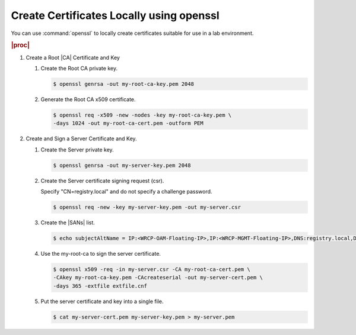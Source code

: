 
.. rmn1594906401238
.. _create-certificates-locally-using-openssl:

=========================================
Create Certificates Locally using openssl
=========================================

You can use :command:`openssl` to locally create certificates suitable for
use in a lab environment.

.. rubric:: |proc|

.. _create-certificates-locally-using-openssl-steps-unordered-pln-qhc-jmb:

#.  Create a Root |CA| Certificate and Key

    #.  Create the Root CA private key.

        .. code-block:: none

            $ openssl genrsa -out my-root-ca-key.pem 2048

    #.  Generate the Root CA x509 certificate.

        .. code-block:: none

            $ openssl req -x509 -new -nodes -key my-root-ca-key.pem \
            -days 1024 -out my-root-ca-cert.pem -outform PEM

#.  Create and Sign a Server Certificate and Key.

    #.  Create the Server private key.

        .. code-block:: none

            $ openssl genrsa -out my-server-key.pem 2048

    #.  Create the Server certificate signing request (csr).

        Specify "CN=registry.local" and do not specify a challenge password.

        .. code-block:: none

            $ openssl req -new -key my-server-key.pem -out my-server.csr

    #.  Create the |SANs| list.

        .. code-block:: none

            $ echo subjectAltName = IP:<WRCP-OAM-Floating-IP>,IP:<WRCP-MGMT-Floating-IP>,DNS:registry.local,DNS:registry.central > extfile.cnf

    #.  Use the my-root-ca to sign the server certificate.

        .. code-block:: none

            $ openssl x509 -req -in my-server.csr -CA my-root-ca-cert.pem \
            -CAkey my-root-ca-key.pem -CAcreateserial -out my-server-cert.pem \
            -days 365 -extfile extfile.cnf

    #.  Put the server certificate and key into a single file.

        .. code-block:: none

            $ cat my-server-cert.pem my-server-key.pem > my-server.pem


